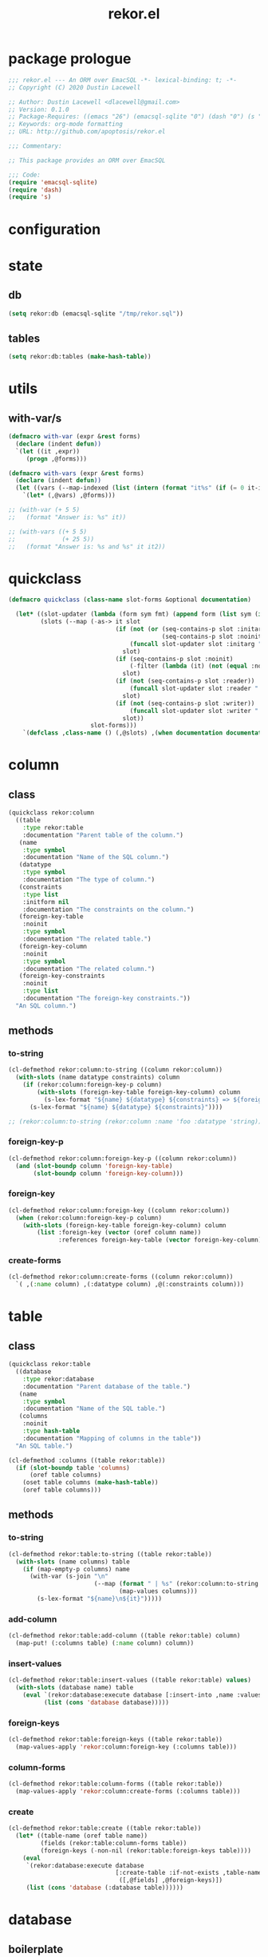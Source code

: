 #+TITLE: rekor.el
#+PROPERTY: header-args :tangle yes

* package prologue
#+begin_src emacs-lisp
  ;;; rekor.el --- An ORM over EmacSQL -*- lexical-binding: t; -*-
  ;; Copyright (C) 2020 Dustin Lacewell

  ;; Author: Dustin Lacewell <dlacewell@gmail.com>
  ;; Version: 0.1.0
  ;; Package-Requires: ((emacs "26") (emacsql-sqlite "0") (dash "0") (s "0"))
  ;; Keywords: org-mode formatting
  ;; URL: http://github.com/apoptosis/rekor.el

  ;;; Commentary:

  ;; This package provides an ORM over EmacSQL

  ;;; Code:
  (require 'emacsql-sqlite)
  (require 'dash)
  (require 's)
#+end_src

* configuration
* state
** db
#+begin_src emacs-lisp
  (setq rekor:db (emacsql-sqlite "/tmp/rekor.sql"))
#+end_src

** tables
#+begin_src emacs-lisp
  (setq rekor:db:tables (make-hash-table))
#+end_src

* utils
** with-var/s
#+begin_src emacs-lisp
  (defmacro with-var (expr &rest forms)
    (declare (indent defun))
    `(let ((it ,expr))
       (progn ,@forms)))

  (defmacro with-vars (expr &rest forms)
    (declare (indent defun))
    (let ((vars (--map-indexed (list (intern (format "it%s" (if (= 0 it-index) "" (+ 1 it-index)))) it) expr)))
      `(let* (,@vars) ,@forms)))

  ;; (with-var (+ 5 5)
  ;;   (format "Answer is: %s" it))

  ;; (with-vars ((+ 5 5)
  ;;             (+ 25 5))
  ;;   (format "Answer is: %s and %s" it it2))
#+end_src
* quickclass
#+begin_src emacs-lisp
  (defmacro quickclass (class-name slot-forms &optional documentation)

    (let* ((slot-updater (lambda (form sym fmt) (append form (list sym (intern (format fmt (car form)))))))
           (slots (--map (-as-> it slot
                                (if (not (or (seq-contains-p slot :initarg)
                                             (seq-contains-p slot :noinit)))
                                    (funcall slot-updater slot :initarg ":%s")
                                  slot)
                                (if (seq-contains-p slot :noinit)
                                    (-filter (lambda (it) (not (equal :noinit it))) slot)
                                  slot)
                                (if (not (seq-contains-p slot :reader))
                                    (funcall slot-updater slot :reader ":%s")
                                  slot)
                                (if (not (seq-contains-p slot :writer))
                                    (funcall slot-updater slot :writer "::%s")
                                  slot))
                         slot-forms)))
      `(defclass ,class-name () (,@slots) ,(when documentation documentation))))
#+end_src
* column
** class
#+begin_src emacs-lisp
  (quickclass rekor:column
    ((table
      :type rekor:table
      :documentation "Parent table of the column.")
     (name
      :type symbol
      :documentation "Name of the SQL column.")
     (datatype
      :type symbol
      :documentation "The type of column.")
     (constraints
      :type list
      :initform nil
      :documentation "The constraints on the column.")
     (foreign-key-table
      :noinit
      :type symbol
      :documentation "The related table.")
     (foreign-key-column
      :noinit
      :type symbol
      :documentation "The related column.")
     (foreign-key-constraints
      :noinit
      :type list
      :documentation "The foreign-key constraints."))
    "An SQL column.")
#+end_src
** methods
*** to-string
#+begin_src emacs-lisp
  (cl-defmethod rekor:column:to-string ((column rekor:column))
    (with-slots (name datatype constraints) column
      (if (rekor:column:foreign-key-p column)
          (with-slots (foreign-key-table foreign-key-column) column
            (s-lex-format "${name} ${datatype} ${constraints} => ${foreign-key-table}.${foreign-key-column}"))
        (s-lex-format "${name} ${datatype} ${constraints}"))))

  ;; (rekor:column:to-string (rekor:column :name 'foo :datatype 'string))
#+end_src
*** foreign-key-p
#+begin_src emacs-lisp
  (cl-defmethod rekor:column:foreign-key-p ((column rekor:column))
    (and (slot-boundp column 'foreign-key-table)
         (slot-boundp column 'foreign-key-column)))
#+end_src
*** foreign-key
#+begin_src emacs-lisp
  (cl-defmethod rekor:column:foreign-key ((column rekor:column))
    (when (rekor:column:foreign-key-p column)
      (with-slots (foreign-key-table foreign-key-column) column
          (list :foreign-key (vector (oref column name))
                :references foreign-key-table (vector foreign-key-column)))))
#+end_src
*** create-forms
#+begin_src emacs-lisp
  (cl-defmethod rekor:column:create-forms ((column rekor:column))
    `( ,(:name column) ,(:datatype column) ,@(:constraints column)))
#+end_src
* table
** class
#+begin_src emacs-lisp
  (quickclass rekor:table
    ((database
      :type rekor:database
      :documentation "Parent database of the table.")
     (name
      :type symbol
      :documentation "Name of the SQL table.")
     (columns
      :noinit
      :type hash-table
      :documentation "Mapping of columns in the table"))
    "An SQL table.")

  (cl-defmethod :columns ((table rekor:table))
    (if (slot-boundp table 'columns)
        (oref table columns)
      (oset table columns (make-hash-table))
      (oref table columns)))
#+end_src
** methods
*** to-string
#+begin_src emacs-lisp
  (cl-defmethod rekor:table:to-string ((table rekor:table))
    (with-slots (name columns) table
      (if (map-empty-p columns) name
        (with-var (s-join "\n"
                          (--map (format " | %s" (rekor:column:to-string it))
                                 (map-values columns)))
          (s-lex-format "${name}\n${it}")))))
#+end_src
*** add-column
#+begin_src emacs-lisp
  (cl-defmethod rekor:table:add-column ((table rekor:table) column)
    (map-put! (:columns table) (:name column) column))
#+end_src
*** insert-values
#+begin_src emacs-lisp
  (cl-defmethod rekor:table:insert-values ((table rekor:table) values)
    (with-slots (database name) table
      (eval `(rekor:database:execute database [:insert-into ,name :values [,@values]])
            (list (cons 'database database)))))
#+end_src
*** foreign-keys
#+begin_src emacs-lisp
  (cl-defmethod rekor:table:foreign-keys ((table rekor:table))
    (map-values-apply 'rekor:column:foreign-key (:columns table)))
#+end_src
*** column-forms
#+begin_src emacs-lisp
  (cl-defmethod rekor:table:column-forms ((table rekor:table))
    (map-values-apply 'rekor:column:create-forms (:columns table)))
#+end_src
*** create
#+begin_src emacs-lisp
  (cl-defmethod rekor:table:create ((table rekor:table))
    (let* ((table-name (oref table name))
           (fields (rekor:table:column-forms table))
           (foreign-keys (-non-nil (rekor:table:foreign-keys table))))
      (eval
       `(rekor:database:execute database
                                [:create-table :if-not-exists ,table-name
                                 ([,@fields] ,@foreign-keys)])
       (list (cons 'database (:database table))))))
#+end_src
* database
** boilerplate
*** generate-template
#+begin_src emacs-lisp
  (defun rekor:database:generate-template (type index)
    (intern (format "$%s%s" (rekor:database:pattern-for-type type) index)))
#+end_src
*** pattern-for-type
#+begin_src emacs-lisp
  (defun rekor:database:pattern-for-type (type)
    (pcase type
      (integer "s")
      (float "s")
      (number "s")
      (string "s")
      (list "v")
      (vector "v")
      (symbol "i")))
#+end_src
*** generate-set-form
#+begin_src emacs-lisp
  (defun rekor:database:generate-set-form (obj slot index)
    `(= ,slot ,(rekor:database:generate-template slot index)))
#+end_src
** class
#+begin_src emacs-lisp
  (quickclass rekor:database
              ((filename
                :initform "/tmp/test.sql"
                :type string
                :documentation "Filename of the SQLite database.")
               (cursor
                :noinit
                :type emacsql-sqlite-connection
                :documentation "Cursor connection to the SQLite database.")
               (tables
                :noinit
                :type hash-table
                :documentation "Mapping of known tables."))
              "An SQLite database.")

  (defun rekor:database (&rest args)
    (let ((database (apply 'make-instance 'rekor:database args)))
      (rekor:database:connect database)
      database))


  (cl-defmethod :tables ((database rekor:database))
    (if (slot-boundp database 'tables)
        (oref database tables)
      (oset database tables (make-hash-table))
      (oref database tables)))
#+end_src
** methods
*** to-string
#+begin_src emacs-lisp
  (cl-defmethod rekor:database:to-string ((database rekor:database))
    (with-slots (filename tables) database
      (if (map-empty-p tables) filename
        (with-var (s-join "\n"
                          (--map (format " - %s" (rekor:table:to-string it))
                                 (map-values tables)))
          (s-lex-format "${filename}:\n${it}")))))

#+end_src
*** add-table
#+begin_src emacs-lisp
  (cl-defmethod rekor:database:add-table ((database rekor:database) table)
    (map-put! (:tables database) (oref table name) table))
#+end_src
*** connect
#+begin_src emacs-lisp
  (cl-defmethod rekor:database:connect ((obj rekor:database))
    (with-slots (filename) obj
      (::cursor obj (emacsql-sqlite filename))))
#+end_src

*** execute
#+begin_src emacs-lisp
  (cl-defmethod rekor:database:execute ((db rekor:database) &rest query)
    (eval `(emacsql cursor ,@query)
          (list (cons 'cursor (:cursor db)))))
#+end_src

*** last-row-id
#+begin_src emacs-lisp
  (cl-defmethod rekor:database:last-row-id ((database rekor:database))
    (caar (rekor:database:execute database [:select (funcall last_insert_rowid)])))
#+end_src
*** exists
#+begin_src emacs-lisp
  (cl-defmethod rekor:database:table-exists ((db rekor:database) table-symbol)
    (= 1 (caar (emacsql rekor:db
                       [:select (funcall count *)
                        :from sqlite_master
                        :where (= name $s1)] table-symbol))))
#+end_src

*** create-tables
#+begin_src emacs-lisp
  (cl-defmethod rekor:database:create-tables ((database rekor:database))
    (map-values-apply 'rekor:table:create (:tables database)))
#+end_src
*** drop-tables
#+begin_src emacs-lisp
  (cl-defmethod rekor:database:drop-tables ((database rekor:database))
    (delete-file (:filename database)))
#+end_src
* db
** boilerplate
*** create
#+begin_src emacs-lisp
  (defun rekor:database:create (table-symbol fields &optional foreign-keys)
    (unless (rekor:database:exists table-symbol)
      (eval `(emacsql rekor:db [:create-table ,table-symbol ([,@fields] ,@foreign-keys)]))))
#+end_src

*** query
#+begin_src emacs-lisp
  (defmacro rekor:database:query (table-symbol where &rest values)
    ` (let  ((result (emacsql rekor:db
                              [:select *
                               :from ,table-symbol
                               :where ,where] ,values)))
        (if (= 1 (length result))
            (car result)
          result)))
#+end_src
** commands
*** drop
#+begin_src emacs-lisp
  (defun rekor:database:drop (&optional table-symbol)
    (interactive)
    (delete-file "/tmp/test.sql")
    ;; TODO sort tables and delete in the proper order to avoid foreign-key constraints
    ;; (let ((table-symbol (or table-symbol (completing-read (map-keys rekor:db:tables)))))
    ;;   (when (rekor:db:exists table-symbol)
    ;;     (eval `(emacsql rekor:db [:drop-table ,table-symbol]))))
    )
#+end_src

* objs
** boilerplate
*** class-name
#+begin_src emacs-lisp
  (defun rekor:objs:class-name (model-name)
    (s-lex-format "${model-name}-class"))
#+end_src
*** class-symbol
#+begin_src emacs-lisp
  (defun rekor:objs:class-symbol (model-name)
    (intern (rekor:objs:class-name model-name)))
#+end_src
*** constructor-name
#+begin_src emacs-lisp
  (defun rekor:objs:constructor-name (model-name)
    (s-lex-format "${model-name}:new"))
#+end_src
*** constructor-symbol
#+begin_src emacs-lisp
  (defun rekor:objs:constructor-symbol (model-name)
    (intern (rekor:objs:constructor-name model-name)))
#+end_src
*** generate-slot
#+begin_src emacs-lisp
  (defun rekor:objs:generate-slot (slot-form)
    (seq-let (slot-symbol slot-type _) slot-form
      (if (s-starts-with-p "__" (symbol-name slot-symbol))
          `(,slot-symbol :type ,slot-type :allocation :class)
        `(,slot-symbol :initarg ,(intern (s-lex-format ":${slot-symbol}"))
                     :accessor ,(intern (s-lex-format ":${slot-symbol}"))
                     :type ,slot-type))))

  ;; (rekor:objs:generate-slot '(foo bar))
  ;; (rekor:objs:generate-slot '(__foo bar))
#+end_src
*** generate-class
#+begin_src emacs-lisp
  (defun rekor:objs:generate-class (model-name fields)
    (let ((class-symbol (rekor:objs:class-symbol model-name))
          (slot-forms (-map 'rekor:objs:generate-slot fields)))
      `(defclass ,class-symbol () ,slot-forms)))
#+end_src
*** public-slots
#+begin_src emacs-lisp
  (defun rekor:objs:public-slots (obj)
    (--reject (s-starts-with-p "__" (symbol-name it)) (object-slots obj)))
#+end_src
*** generate-setters
#+begin_src emacs-lisp
  (defun rekor:objs:generate-setters (class-symbol slots)
    (--map (let ((method-name (intern (format ":!%s" it))))
             `(cl-defmethod ,method-name ((obj ,class-symbol) value)
                (if (object-p value)
                    (let ((id (oref value id)))
                      (oset obj ,it id))
                  (oset obj ,it value))))
           slots))
#+end_src
*** generate-getters
#+begin_src emacs-lisp
  (defun rekor:objs:generate-getters (class-symbol slots)
    (--map (let ((method-name (intern (format ":?%s" it))))
             `(cl-defmethod ,method-name ((obj ,class-symbol) &optional related-model-name)
                (let ((value (oref obj ,it)))
                  (if related-model-name
                      (let* ((results (eval (list :? related-model-name (list '= 'id value))))
                             (first (car results)))
                        (or first value))
                    value))
                )) slots))
#+end_src
*** generate-constructor
#+begin_src emacs-lisp
  (defun rekor:objs:generate-constructor (model-name)
    (let ((constructor-symbol (rekor:objs:constructor-symbol model-name)))
      `(defun ,constructor-symbol (&rest initargs)
         (rekor:objs:new ',model-name initargs))))
#+end_src
*** generate-query
#+begin_src emacs-lisp
  (defun rekor:objs:generate-query (model-name where &rest values)
    `(let* ((class-symbol (rekor:objs:class-symbol ',model-name))
            (data (emacsql rekor:db
                           [:select * :from ,model-name :where ,where] ,@values))
            (slot-infos (eieio--class-slots (eieio--class-object class-symbol)))
            (slots (--map (aref it 1) slot-infos))
            (initargs (--map (eieio--class-slot-initarg (eieio--class-object class-symbol)
                                                        it) slots))
            (params (--map (-interleave initargs it) data)))
       (--map (apply class-symbol it) params)))
#+end_src
*** generate-lookup
#+begin_src emacs-lisp
  (defun rekor:objs:generate-lookup (obj attribute &optional related-model-name)
    `(let ((value (oref ,obj ,attribute)))
       (if (and ,related-model-name (symbolp ,related-model-name))
           (let* ((results (eval (list :? ,related-model-name (list '= 'id value))))
                  (first (car results)))
             (or first value))
         value)))
#+end_src
*** slot-value
#+begin_src emacs-lisp
  (defun rekor:objs:slot-value (obj slot)
    (let ((slot-name (intern (format ":%s" slot))))
      (if (eval `(slot-boundp ,obj ,slot-name))
        (eval `(oref ,obj ,slot-name))
        nil)))
#+end_src
*** values
#+begin_src emacs-lisp
  (defun rekor:objs:values (obj)
    (--map (rekor:objs:slot-value obj it) (object-slots obj)))
#+end_src
*** new
#+begin_src emacs-lisp
  (defun rekor:objs:new (model-name initargs)
    (let* ((initargs (--map (if (object-p it) (oref it id) it) initargs))
           (class-symbol (rekor:objs:class-symbol model-name))
           (obj (apply class-symbol initargs))
           (table (oref obj __table))
           (database (oref table database))
           (values (rekor:objs:values obj)))
      (rekor:table:insert-values table values)
      (oset obj :id (rekor:database:last-row-id database))
      obj))
#+end_src

* api
** query
#+begin_src emacs-lisp
  (defmacro :? (model-name where &rest values)
    (if (symbolp where)
        (apply 'rekor:objs:generate-lookup where model-name values)
      (apply 'rekor:objs:generate-query model-name where values)))
#+end_src
** save
#+begin_src emacs-lisp
  (defun rekor:save (obj)
    (let* ((class (eieio-object-class obj))
           (class-name (eieio-object-class-name obj))
           (model-name (make-symbol (s-chop-suffix "-class" (symbol-name class-name))))
           (slots (object-slots obj))
           (values (rekor:objs:values obj))
           (table (oref obj __table))
           (database (:database table))
           (set-forms (--map-indexed (rekor:database:generate-set-form obj it (+ 2 it-index))
                                     (cdr slots)))
           (query-form `(rekor:database:execute database [:update ,model-name :set [,@set-forms] :where (= id $s1)] ,@values)))
      (eval query-form (list (cons 'database database)))))
#+end_src

* defmodel
** boilerplate
*** insert-id-field
#+begin_src emacs-lisp
  (defun rekor:defmodel:insert-id-field (fields)
    (with-var '(id integer :primary-key :autoincrement :unique)
      (append (list it) fields)))
#+end_src
*** insert-table-field
#+begin_src emacs-lisp
  (defun rekor:defmodel:insert-table-field (fields)
    (with-var '(__table rekor:table)
      (append (list it) fields)))
#+end_src
*** extract-foreign-key
#+begin_src emacs-lisp
  (defun rekor:defmodel:extract-foreign-key (field-form)
    (let ((form-copy (copy-seq field-form))
          (output-form nil)
          (foreign-key-table nil)
          (foreign-key-column nil)
          (field-symbol (car field-form)))
      (while form-copy
        (let ((it (pop form-copy)))
          (if (equal it :foreign-key)
              (setq foreign-key-table (pop form-copy)
                    foreign-key-column (pop form-copy))
            (push it output-form))))
      (list (seq-reverse output-form) (when (and foreign-key-table
                                                 foreign-key-column)
                                        (list foreign-key-table
                                              foreign-key-column)))))
#+end_src
*** generate-column
#+begin_src emacs-lisp
  (defun rekor:defmodel:generate-column (table field-form)
    (-let* (((fields foreign-key) (rekor:defmodel:extract-foreign-key field-form))
            ((name type . constraints) fields))
      (let ((column (rekor:column :table table
                                  :name name
                                  :datatype type
                                  :constraints constraints)))
        (-when-let ((f-table f-column) foreign-key)
            (::foreign-key-table column f-table)
            (::foreign-key-column column f-column))

        (rekor:table:add-column table column)
        column)))

  ;; (--> (rekor:database)
  ;;      (rekor:table :database it :name 'foo)
  ;;      (rekor:defmodel:generate-column it '(people integer blah :foreign-key biz baz :foo bar))
  ;;      (:constraints it))
#+end_src
*** generate-table
#+begin_src emacs-lisp
  (defun rekor:defmodel:generate-table (database table-name fields)
    (let* ((table (rekor:table :database database
                               :name table-name))
           (columns (--map (rekor:defmodel:generate-column table it) fields)))
      (--each columns (rekor:table:add-column table it))
      (rekor:database:add-table database table)
      table))
#+end_src
** macro
#+begin_src emacs-lisp
  (defmacro defmodel (database model-name &rest fields)
    (let* ((database (eval database))
           (table-fields (rekor:defmodel:insert-id-field fields))
           (model-fields (rekor:defmodel:insert-table-field table-fields))
           (table (rekor:defmodel:generate-table database model-name table-fields))
           (class-symbol (rekor:objs:class-symbol model-name))
           (class (eval (rekor:objs:generate-class model-name model-fields)))
           (dummy (funcall class-symbol))
           (constructor (eval (rekor:objs:generate-constructor model-name)))
           (slots (-map 'car fields))
           (setters (-map 'eval (rekor:objs:generate-setters class-symbol slots)))
           (getters (-map 'eval (rekor:objs:generate-getters class-symbol slots)))
           )
      (oset dummy __table table)

      ;; (map-put rekor:database:tables model-name fields)
      ;; `(progn
      ;;    ,class
      ;;    ,constructor
      ;;    ,@setters
      ;;    ,@getters)
      ))
#+end_src

* test
  :PROPERTIES:
  :header-args:    :tangle no
  :END:

#+begin_src emacs-lisp
  (setf db (rekor:database))

  ;; define a group model
  (defmodel db group
    (name string :not-null))

  ;; define a person model
  (defmodel db person
    (first-name string :not-null)
    (last-name string :not-null)
    (age number :not-null :check (> age 0))
    (group integer :foreign-key group id :not-null))

  (rekor:database:to-string db)

  ;; reset the database
  (rekor:database:drop-tables db)
  (rekor:database:create-tables db)

  (defun test ()
    (let* ((analytical (group:new :name "Analytic Philosopher"))
           (kant (person:new :first-name "Immanuel"
                             :last-name "Kant"
                             :age 296
                             :group analytical)))

      (:!first-name kant "Mack Daddy")
      (rekor:save kant)

      (dolist (obj (:? person (> :age 100)))
        (with-slots (first-name last-name age) obj
          (let* ((group (:? group obj 'group))
                 (group-name (:? name group)))
            (message "%s %s is a %s years old %s." first-name last-name age group-name))))))
  (test)
  ;; => t
#+end_src

* test2
#+begin_src emacs-lisp
  (let ((db (rekor:database)))
    (rekor:database:connect db)
    (with-var (map-elt ))
    (rekor:database:execute db [:select * :from person :where (< id 2)]))
#+end_src
* package epilogue
#+begin_src emacs-lisp
  (provide 'rekor)

  ;;; rekor.el ends here
#+end_src

